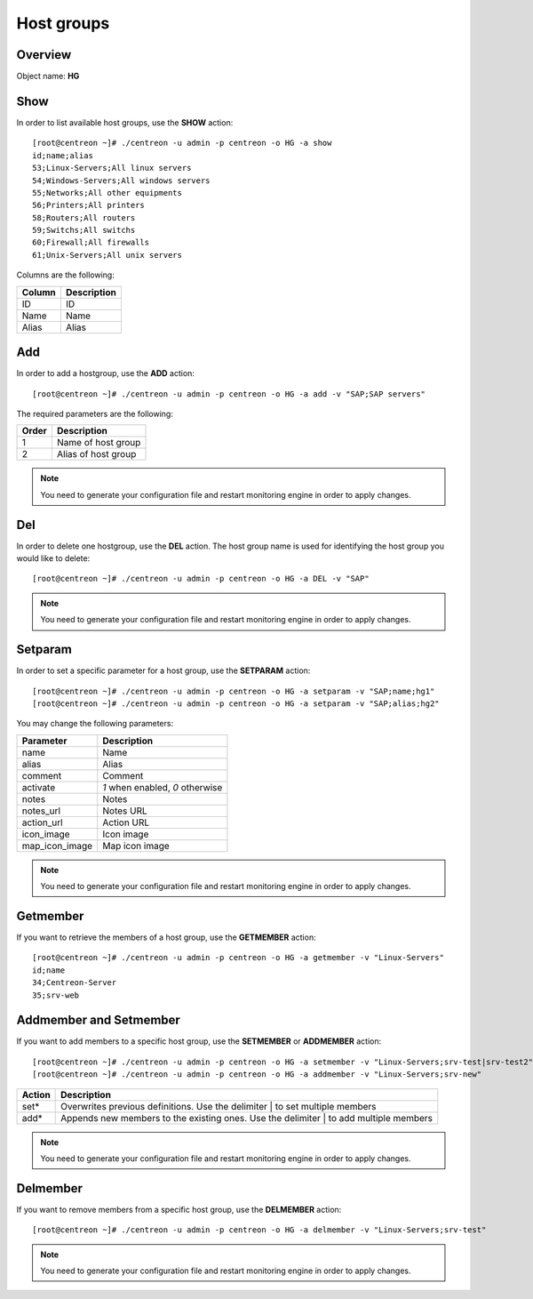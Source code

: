 ===========
Host groups
===========

Overview
--------

Object name: **HG**

Show
----

In order to list available host groups, use the **SHOW** action::

  [root@centreon ~]# ./centreon -u admin -p centreon -o HG -a show
  id;name;alias
  53;Linux-Servers;All linux servers
  54;Windows-Servers;All windows servers
  55;Networks;All other equipments
  56;Printers;All printers
  58;Routers;All routers
  59;Switchs;All switchs
  60;Firewall;All firewalls
  61;Unix-Servers;All unix servers

Columns are the following:

======= ===============
Column	Description
======= ===============
ID	ID

Name	Name

Alias	Alias
======= ===============


Add
---

In order to add a hostgroup, use the **ADD** action::

  [root@centreon ~]# ./centreon -u admin -p centreon -o HG -a add -v "SAP;SAP servers"


The required parameters are the following:

========= ====================
Order     Description
========= ====================
1         Name of host group

2         Alias of host group
========= ====================

.. note::
  You need to generate your configuration file and restart monitoring engine in order to apply changes.


Del
---

In order to delete one hostgroup, use the **DEL** action. The host group name is used for identifying the host group you would like to delete::

  [root@centreon ~]# ./centreon -u admin -p centreon -o HG -a DEL -v "SAP"

.. note::
  You need to generate your configuration file and restart monitoring engine in order to apply changes.


Setparam
--------

In order to set a specific parameter for a host group, use the **SETPARAM** action::

  [root@centreon ~]# ./centreon -u admin -p centreon -o HG -a setparam -v "SAP;name;hg1"
  [root@centreon ~]# ./centreon -u admin -p centreon -o HG -a setparam -v "SAP;alias;hg2"

You may change the following parameters:

=============== =============================
Parameter	Description
=============== =============================
name	        Name

alias	        Alias

comment	        Comment

activate	*1* when enabled, *0* otherwise

notes	        Notes

notes_url	Notes URL

action_url	Action URL

icon_image	Icon image

map_icon_image	Map icon image
=============== =============================

.. note::
  You need to generate your configuration file and restart monitoring engine in order to apply changes.

Getmember
---------

If you want to retrieve the members of a host group, use the **GETMEMBER** action::

  [root@centreon ~]# ./centreon -u admin -p centreon -o HG -a getmember -v "Linux-Servers"
  id;name
  34;Centreon-Server
  35;srv-web


Addmember and Setmember
-----------------------

If you want to add members to a specific host group, use the **SETMEMBER** or **ADDMEMBER** action::

  [root@centreon ~]# ./centreon -u admin -p centreon -o HG -a setmember -v "Linux-Servers;srv-test|srv-test2"
  [root@centreon ~]# ./centreon -u admin -p centreon -o HG -a addmember -v "Linux-Servers;srv-new"

======= =======================================================================================
Action	Description
======= =======================================================================================
set*	 Overwrites previous definitions. Use the delimiter | to set multiple members

add*	 Appends new members to the existing ones. Use the delimiter | to add multiple members
======= =======================================================================================

.. note::
  You need to generate your configuration file and restart monitoring engine in order to apply changes.

Delmember
---------

If you want to remove members from a specific host group, use the **DELMEMBER** action::

  [root@centreon ~]# ./centreon -u admin -p centreon -o HG -a delmember -v "Linux-Servers;srv-test"

.. note::
  You need to generate your configuration file and restart monitoring engine in order to apply changes.
